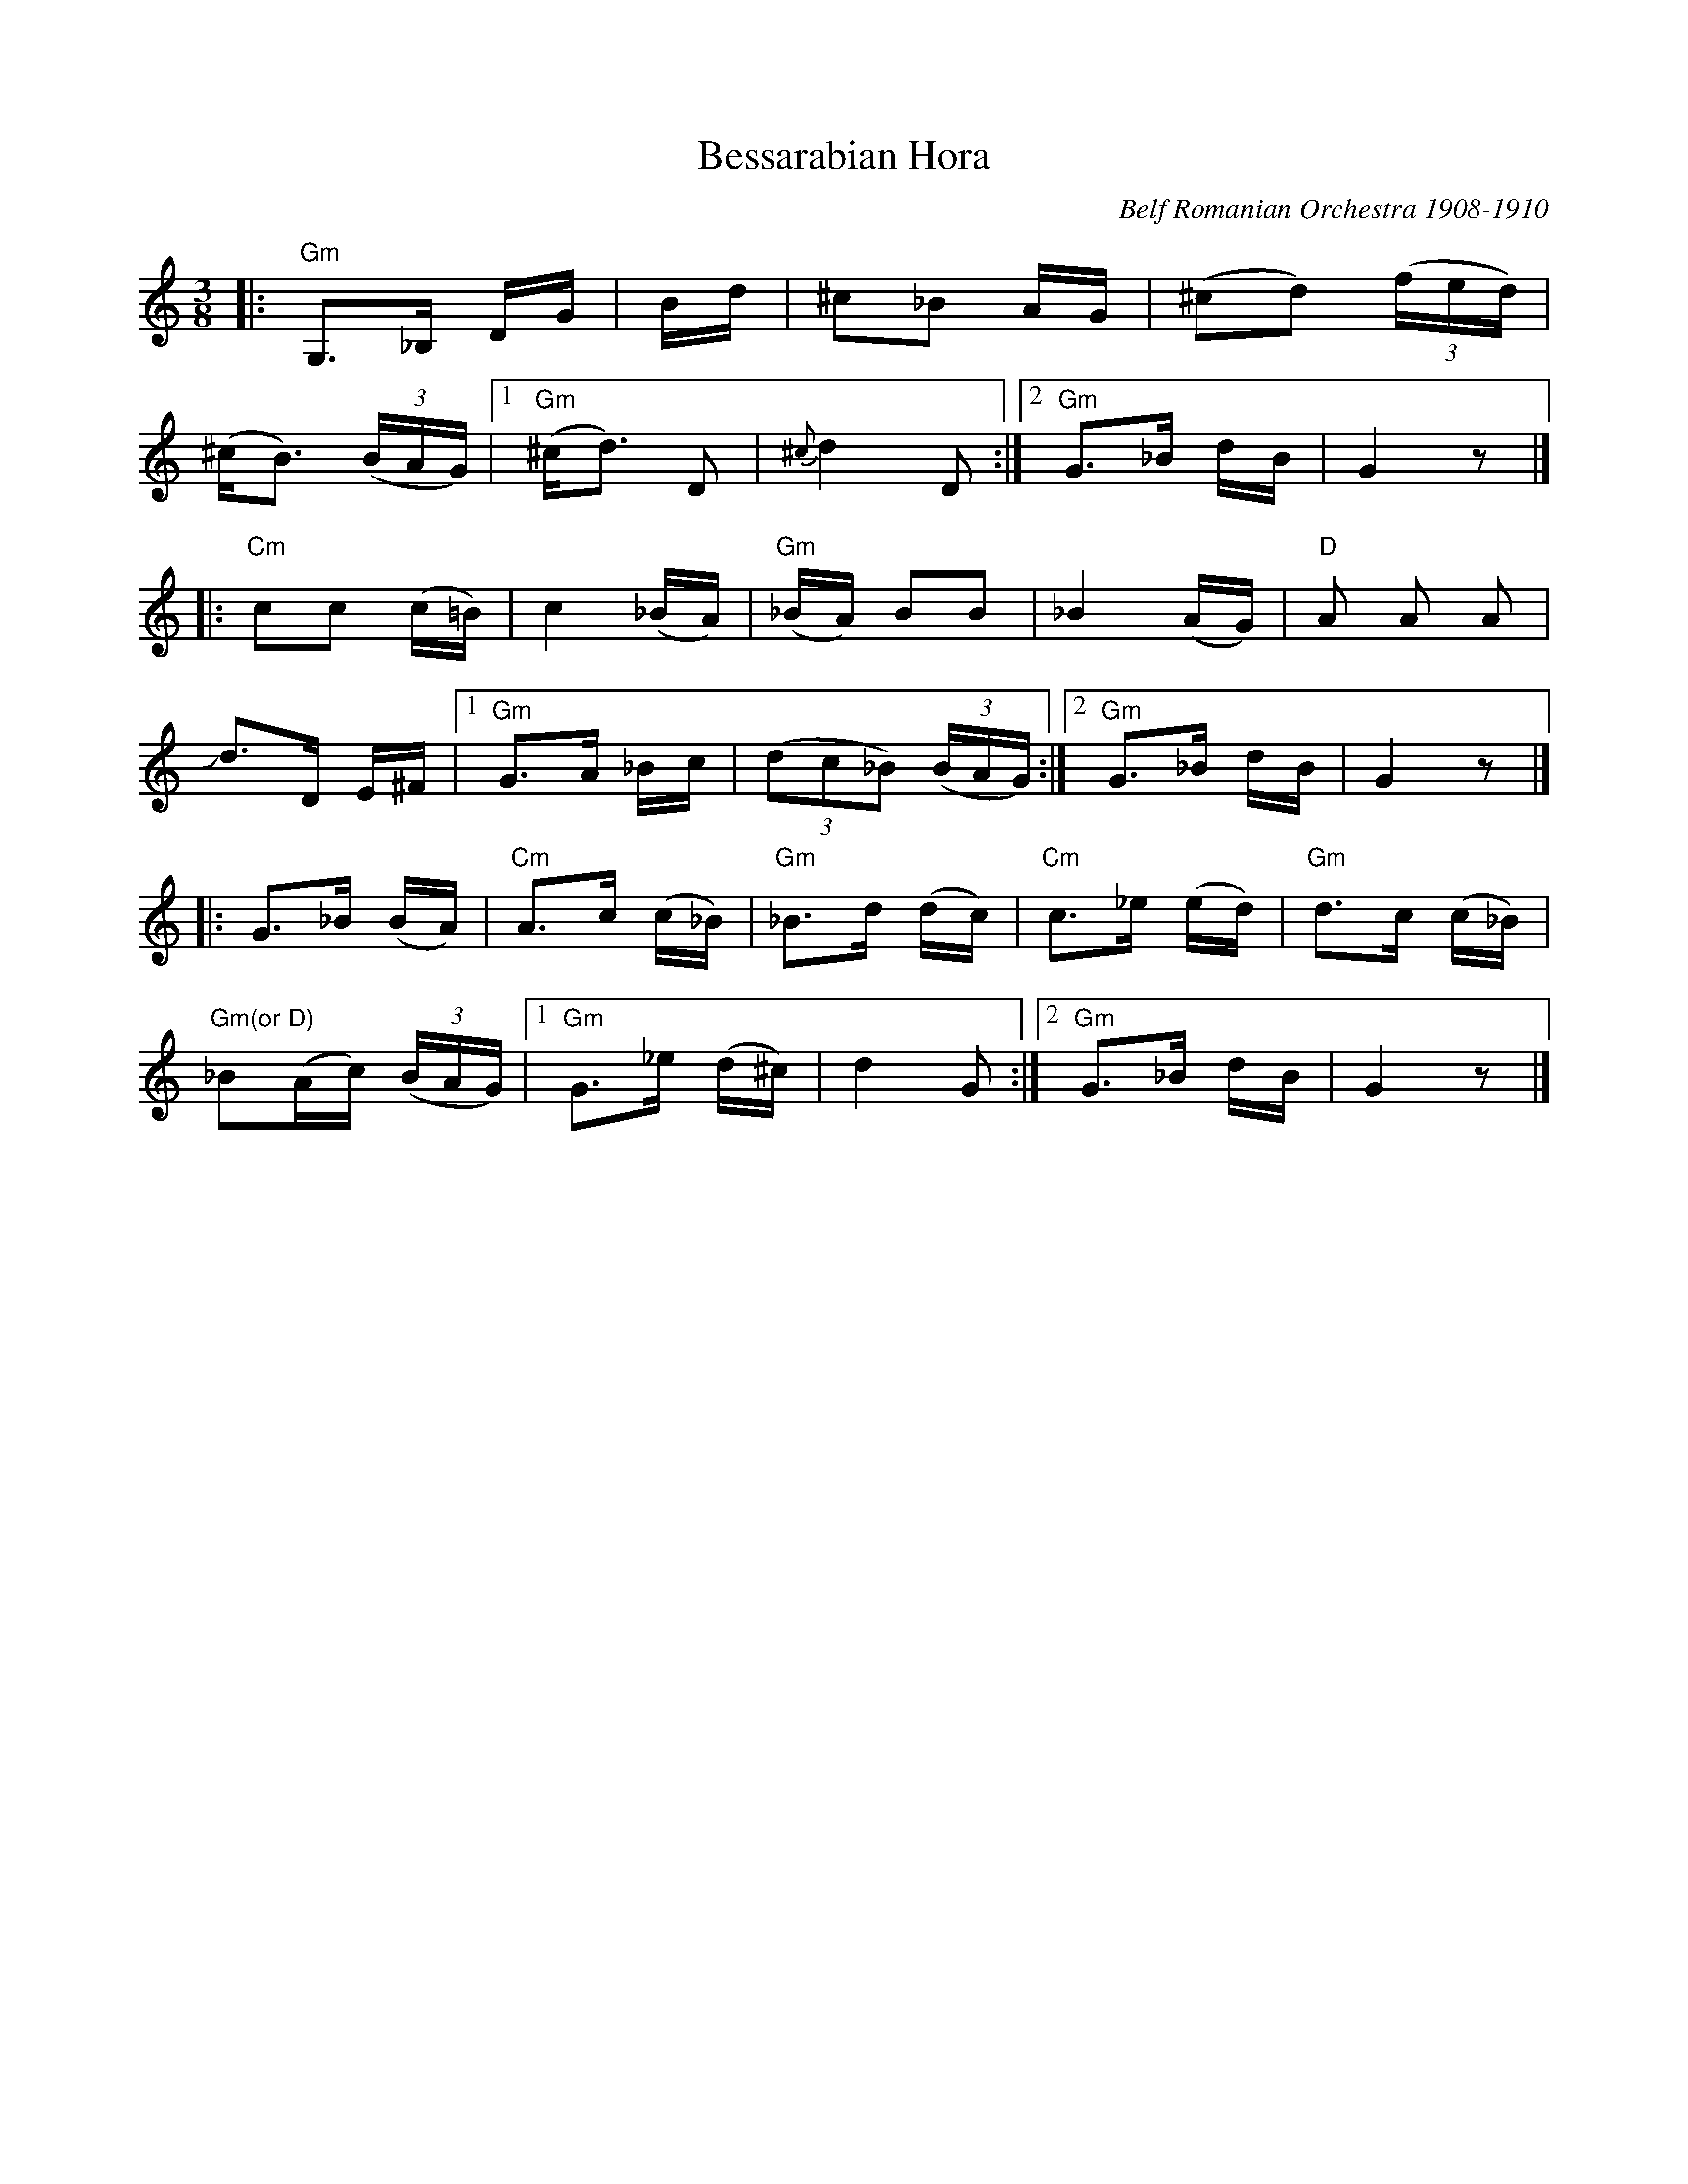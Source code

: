 X: 1
T: Bessarabian Hora
O: Belf Romanian Orchestra 1908-1910
%D:
%S: s:6 b:30(5+5+5+5+5+5)
R: zhok, horra
S: Fiddle Hell Online 2022-4-10 handout for Beth Bahia Cohen workshop
Z: transcribed (handwritten) by Beth Bahia Cohen
Z: 2022 John Chambers <jc:trillian.mit.edu>
M: 3/8
L: 1/16
K: none	% G misheberach, but the source page has no key signature
|:\
"Gm"G,3_B, DG | +B,3D GB | D3G +Bd | ^c2_B2 AG | (^c2d2) (3(fed) |
(^cB3) (3(BAG) |[1 "Gm"(^cd3) D2 | {^c}d4 D2 :|[2 "Gm"G3_B dB | G4 z2 |]
|:\
"Cm"c2c2 (c=B) | c4 (_BA) | "Gm"(_BA) B2B2 | _B4 (AG) | "D"A2 A2 A2 |
Jd3D E^F |[1 "Gm"G3A _Bc | (3(d2c2_B2) (3(BAG) :|[2 "Gm"G3_B dB | G4 z2 |]
|:\
G3_B (BA) | "Cm"A3c (c_B) | "Gm"_B3d (dc) | "Cm"c3_e (ed) | "Gm"d3c (c_B) |
"Gm(or D)"_B2(Ac) (3(BAG) |[1 "Gm"G3_e (d^c) | d4 G2 :|[2 "Gm"G3_B dB | G4 z2 |]
